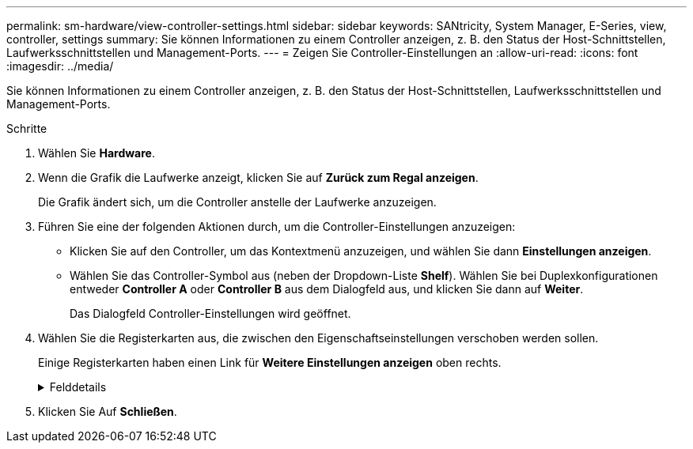 ---
permalink: sm-hardware/view-controller-settings.html 
sidebar: sidebar 
keywords: SANtricity, System Manager, E-Series, view, controller, settings 
summary: Sie können Informationen zu einem Controller anzeigen, z. B. den Status der Host-Schnittstellen, Laufwerksschnittstellen und Management-Ports. 
---
= Zeigen Sie Controller-Einstellungen an
:allow-uri-read: 
:icons: font
:imagesdir: ../media/


[role="lead"]
Sie können Informationen zu einem Controller anzeigen, z. B. den Status der Host-Schnittstellen, Laufwerksschnittstellen und Management-Ports.

.Schritte
. Wählen Sie *Hardware*.
. Wenn die Grafik die Laufwerke anzeigt, klicken Sie auf *Zurück zum Regal anzeigen*.
+
Die Grafik ändert sich, um die Controller anstelle der Laufwerke anzuzeigen.

. Führen Sie eine der folgenden Aktionen durch, um die Controller-Einstellungen anzuzeigen:
+
** Klicken Sie auf den Controller, um das Kontextmenü anzuzeigen, und wählen Sie dann *Einstellungen anzeigen*.
** Wählen Sie das Controller-Symbol aus (neben der Dropdown-Liste *Shelf*). Wählen Sie bei Duplexkonfigurationen entweder *Controller A* oder *Controller B* aus dem Dialogfeld aus, und klicken Sie dann auf *Weiter*.
+
Das Dialogfeld Controller-Einstellungen wird geöffnet.



. Wählen Sie die Registerkarten aus, die zwischen den Eigenschaftseinstellungen verschoben werden sollen.
+
Einige Registerkarten haben einen Link für *Weitere Einstellungen anzeigen* oben rechts.

+
.Felddetails
[%collapsible]
====
[cols="25h,~"]
|===
| Registerkarte | Beschreibung 


 a| 
Basis
 a| 
Zeigt den Controller-Status, den Modellnamen, die Ersatzteilnummer des Ersatzteils, die aktuelle Firmware-Version und die Version des nichtflüchtigen statischen Random Access Memory (NVSRAM) an.



 a| 
Cache
 a| 
Zeigt die Cache-Einstellungen des Controllers an, zu denen der Daten-Cache, der Prozessor-Cache und das Cache-Backup-Gerät gehören. Das Cache-Backup-Gerät wird verwendet, um Daten im Cache zu sichern, wenn Sie den Controller bei einem Stromausfall verlieren. Status kann optimal, fehlgeschlagen, entfernt, Unbekannt, schreibgeschützt, Oder nicht kompatibel.



 a| 
Host-Schnittstellen
 a| 
Zeigt die Informationen zur Host-Schnittstelle und den Linkstatus der einzelnen Ports an. Die Host-Schnittstelle ist die Verbindung zwischen dem Controller und dem Host, z. B. Fibre Channel oder iSCSI.


NOTE: Der Standort der Host Interface Card (HIC) befindet sich entweder in der Baseboard oder in einem Steckplatz (Schacht). „Baseboard“ zeigt, dass die HIC-Ports in den Controller integriert sind. Die „Steckplatz“-Ports befinden sich auf der optionalen HIC.



 a| 
Festplattenschnittstellen
 a| 
Zeigt die Informationen zur Laufwerkschnittstelle und den Linkstatus jedes Ports an. Die Laufwerksschnittstelle ist die Verbindung zwischen dem Controller und den Laufwerken, z. B. SAS.



 a| 
Management-Ports
 a| 
Zeigt Details zum Management-Port an, z. B. den Host-Namen, der für den Zugriff auf den Controller verwendet wurde, und ob eine Remote-Anmeldung aktiviert wurde. Der Managementport verbindet den Controller und den Management-Client. Hier wird ein Browser zum Zugriff auf System Manager installiert.



 a| 
DNS/NTP
 a| 
Zeigt die Adressmethode und die IP-Adressen für den DNS-Server und den NTP-Server an, wenn diese Server in System Manager konfiguriert wurden.

Domain Name System (DNS) ist ein Benennungssystem für Geräte, die mit dem Internet oder einem privaten Netzwerk verbunden sind. Der DNS-Server verwaltet ein Verzeichnis von Domain-Namen und übersetzt diese in Internet Protocol (IP)-Adressen.

Network Time Protocol (NTP) ist ein Netzwerkprotokoll für die Uhrsynchronisierung zwischen Computersystemen in Datennetzwerken.

|===
====
. Klicken Sie Auf *Schließen*.

